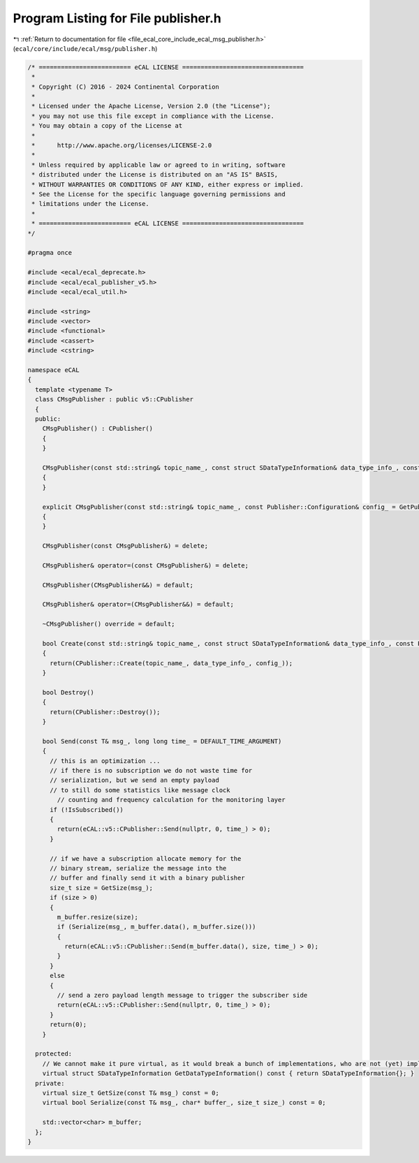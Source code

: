 
.. _program_listing_file_ecal_core_include_ecal_msg_publisher.h:

Program Listing for File publisher.h
====================================

|exhale_lsh| :ref:`Return to documentation for file <file_ecal_core_include_ecal_msg_publisher.h>` (``ecal/core/include/ecal/msg/publisher.h``)

.. |exhale_lsh| unicode:: U+021B0 .. UPWARDS ARROW WITH TIP LEFTWARDS

.. code-block:: cpp

   /* ========================= eCAL LICENSE =================================
    *
    * Copyright (C) 2016 - 2024 Continental Corporation
    *
    * Licensed under the Apache License, Version 2.0 (the "License");
    * you may not use this file except in compliance with the License.
    * You may obtain a copy of the License at
    * 
    *      http://www.apache.org/licenses/LICENSE-2.0
    * 
    * Unless required by applicable law or agreed to in writing, software
    * distributed under the License is distributed on an "AS IS" BASIS,
    * WITHOUT WARRANTIES OR CONDITIONS OF ANY KIND, either express or implied.
    * See the License for the specific language governing permissions and
    * limitations under the License.
    *
    * ========================= eCAL LICENSE =================================
   */
   
   #pragma once
   
   #include <ecal/ecal_deprecate.h>
   #include <ecal/ecal_publisher_v5.h>
   #include <ecal/ecal_util.h>
   
   #include <string>
   #include <vector>
   #include <functional>
   #include <cassert>
   #include <cstring>
   
   namespace eCAL
   {
     template <typename T>
     class CMsgPublisher : public v5::CPublisher
     {
     public:
       CMsgPublisher() : CPublisher()
       {
       }
   
       CMsgPublisher(const std::string& topic_name_, const struct SDataTypeInformation& data_type_info_, const Publisher::Configuration& config_ = GetPublisherConfiguration()) : CPublisher(topic_name_, data_type_info_, config_)
       {
       }
   
       explicit CMsgPublisher(const std::string& topic_name_, const Publisher::Configuration& config_ = GetPublisherConfiguration()) : CMsgPublisher(topic_name_, GetDataTypeInformation(), config_)
       {
       }
   
       CMsgPublisher(const CMsgPublisher&) = delete;
   
       CMsgPublisher& operator=(const CMsgPublisher&) = delete;
   
       CMsgPublisher(CMsgPublisher&&) = default;
   
       CMsgPublisher& operator=(CMsgPublisher&&) = default;
   
       ~CMsgPublisher() override = default;
   
       bool Create(const std::string& topic_name_, const struct SDataTypeInformation& data_type_info_, const Publisher::Configuration& config_ = GetPublisherConfiguration())
       {
         return(CPublisher::Create(topic_name_, data_type_info_, config_));
       }
   
       bool Destroy()
       {
         return(CPublisher::Destroy());
       }
   
       bool Send(const T& msg_, long long time_ = DEFAULT_TIME_ARGUMENT)
       {
         // this is an optimization ...
         // if there is no subscription we do not waste time for
         // serialization, but we send an empty payload
         // to still do some statistics like message clock
           // counting and frequency calculation for the monitoring layer
         if (!IsSubscribed())
         {
           return(eCAL::v5::CPublisher::Send(nullptr, 0, time_) > 0);
         }
   
         // if we have a subscription allocate memory for the
         // binary stream, serialize the message into the
         // buffer and finally send it with a binary publisher
         size_t size = GetSize(msg_);
         if (size > 0)
         {
           m_buffer.resize(size);
           if (Serialize(msg_, m_buffer.data(), m_buffer.size()))
           {
             return(eCAL::v5::CPublisher::Send(m_buffer.data(), size, time_) > 0);
           }
         }
         else
         {
           // send a zero payload length message to trigger the subscriber side
           return(eCAL::v5::CPublisher::Send(nullptr, 0, time_) > 0);
         }
         return(0);
       }
   
     protected:
       // We cannot make it pure virtual, as it would break a bunch of implementations, who are not (yet) implementing this function
       virtual struct SDataTypeInformation GetDataTypeInformation() const { return SDataTypeInformation{}; }
     private:
       virtual size_t GetSize(const T& msg_) const = 0;
       virtual bool Serialize(const T& msg_, char* buffer_, size_t size_) const = 0;
   
       std::vector<char> m_buffer;
     };
   }
